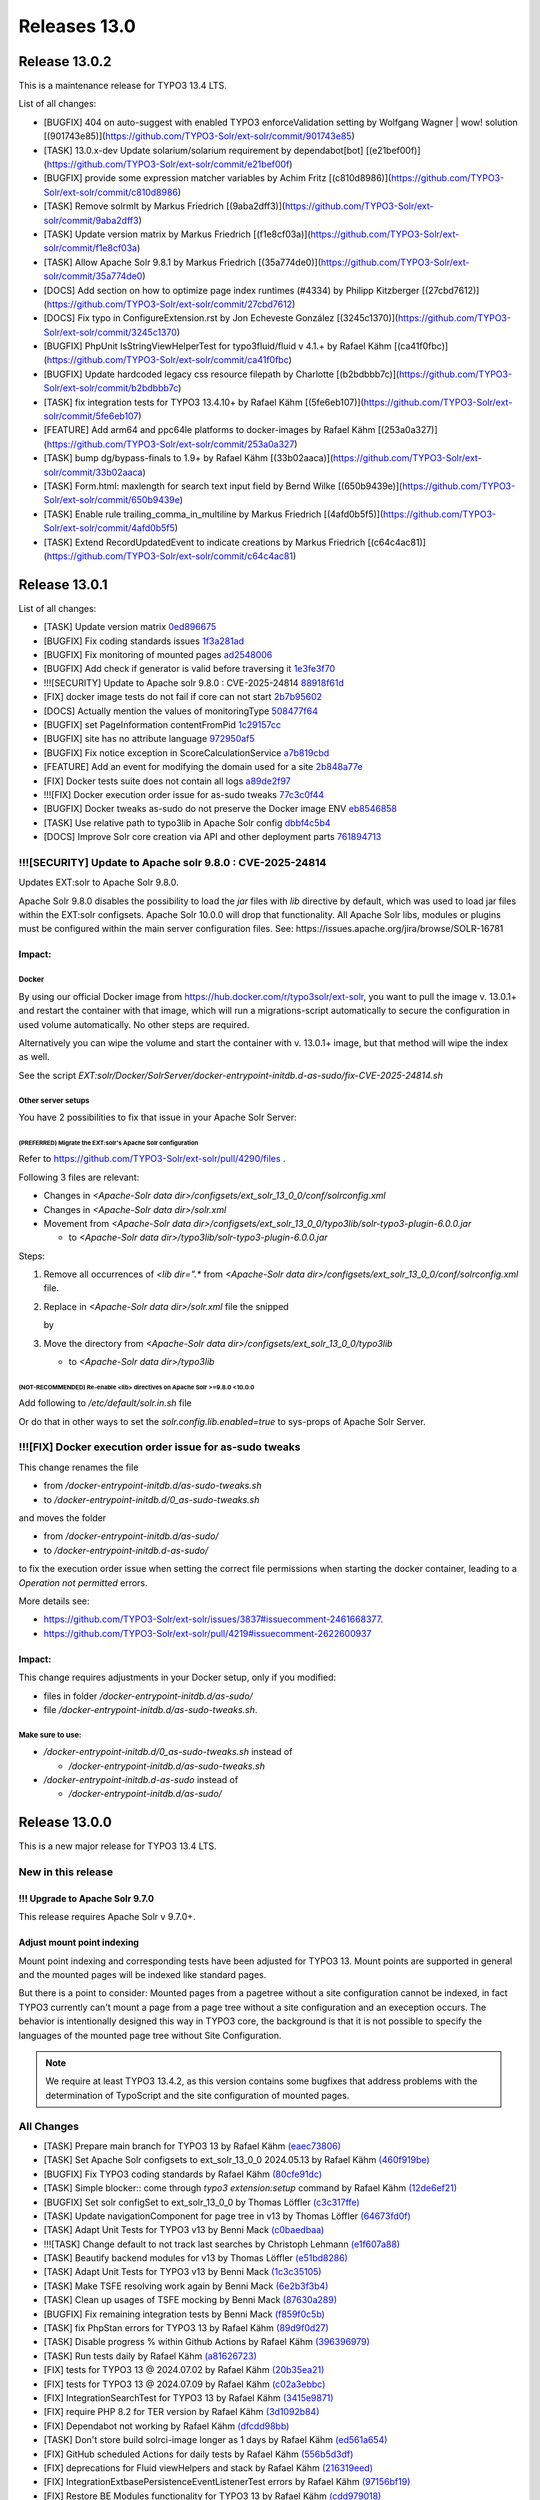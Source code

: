 .. _releases-13-0:

=============
Releases 13.0
=============

Release 13.0.2
==============

This is a maintenance release for TYPO3 13.4 LTS.

List of all changes:

* [BUGFIX] 404 on auto-suggest with enabled TYPO3 enforceValidation setting by Wolfgang Wagner | wow! solution [(901743e85)](https://github.com/TYPO3-Solr/ext-solr/commit/901743e85)
* [TASK] 13.0.x-dev Update solarium/solarium requirement by dependabot[bot] [(e21bef00f)](https://github.com/TYPO3-Solr/ext-solr/commit/e21bef00f)
* [BUGFIX] provide some expression matcher variables by Achim Fritz [(c810d8986)](https://github.com/TYPO3-Solr/ext-solr/commit/c810d8986)
* [TASK] Remove solrmlt by Markus Friedrich [(9aba2dff3)](https://github.com/TYPO3-Solr/ext-solr/commit/9aba2dff3)
* [TASK] Update version matrix by Markus Friedrich [(f1e8cf03a)](https://github.com/TYPO3-Solr/ext-solr/commit/f1e8cf03a)
* [TASK] Allow Apache Solr 9.8.1 by Markus Friedrich [(35a774de0)](https://github.com/TYPO3-Solr/ext-solr/commit/35a774de0)
* [DOCS] Add section on how to optimize page index runtimes (#4334) by Philipp Kitzberger [(27cbd7612)](https://github.com/TYPO3-Solr/ext-solr/commit/27cbd7612)
* [DOCS] Fix typo in ConfigureExtension.rst by Jon Echeveste González [(3245c1370)](https://github.com/TYPO3-Solr/ext-solr/commit/3245c1370)
* [BUGFIX] PhpUnit IsStringViewHelperTest for typo3fluid/fluid v 4.1.+ by Rafael Kähm [(ca41f0fbc)](https://github.com/TYPO3-Solr/ext-solr/commit/ca41f0fbc)
* [BUGFIX] Update hardcoded legacy css resource filepath by Charlotte [(b2bdbbb7c)](https://github.com/TYPO3-Solr/ext-solr/commit/b2bdbbb7c)
* [TASK] fix integration tests for TYPO3 13.4.10+ by Rafael Kähm [(5fe6eb107)](https://github.com/TYPO3-Solr/ext-solr/commit/5fe6eb107)
* [FEATURE] Add arm64 and ppc64le platforms to docker-images by Rafael Kähm [(253a0a327)](https://github.com/TYPO3-Solr/ext-solr/commit/253a0a327)
* [TASK] bump dg/bypass-finals to 1.9+ by Rafael Kähm [(33b02aaca)](https://github.com/TYPO3-Solr/ext-solr/commit/33b02aaca)
* [TASK] Form.html: maxlength for search text input field by Bernd Wilke [(650b9439e)](https://github.com/TYPO3-Solr/ext-solr/commit/650b9439e)
* [TASK] Enable rule trailing_comma_in_multiline by Markus Friedrich [(4afd0b5f5)](https://github.com/TYPO3-Solr/ext-solr/commit/4afd0b5f5)
* [TASK] Extend RecordUpdatedEvent to indicate creations by Markus Friedrich [(c64c4ac81)](https://github.com/TYPO3-Solr/ext-solr/commit/c64c4ac81)

Release 13.0.1
==============

List of all changes:

- [TASK] Update version matrix `0ed896675 <https://github.com/TYPO3-Solr/ext-solr/commit/0ed896675>`_
- [BUGFIX] Fix coding standards issues `1f3a281ad <https://github.com/TYPO3-Solr/ext-solr/commit/1f3a281ad>`_
- [BUGFIX] Fix monitoring of mounted pages `ad2548006 <https://github.com/TYPO3-Solr/ext-solr/commit/ad2548006>`_
- [BUGFIX] Add check if generator is valid before traversing it `1e3fe3f70 <https://github.com/TYPO3-Solr/ext-solr/commit/1e3fe3f70>`_
- !!![SECURITY] Update to Apache solr 9.8.0 : CVE-2025-24814 `88918f61d <https://github.com/TYPO3-Solr/ext-solr/commit/88918f61d>`_
- [FIX] docker image tests do not fail if core can not start `2b7b95602 <https://github.com/TYPO3-Solr/ext-solr/commit/2b7b95602>`_
- [DOCS] Actually mention the values of monitoringType `508477f64 <https://github.com/TYPO3-Solr/ext-solr/commit/508477f64>`_
- [BUGFIX] set PageInformation contentFromPid `1c29157cc <https://github.com/TYPO3-Solr/ext-solr/commit/1c29157cc>`_
- [BUGFIX] site has no attribute language `972950af5 <https://github.com/TYPO3-Solr/ext-solr/commit/972950af5>`_
- [BUGFIX] Fix notice exception in ScoreCalculationService `a7b819cbd <https://github.com/TYPO3-Solr/ext-solr/commit/a7b819cbd>`_
- [FEATURE] Add an event for modifying the domain used for a site `2b848a77e <https://github.com/TYPO3-Solr/ext-solr/commit/2b848a77e>`_
- [FIX] Docker tests suite does not contain all logs `a89de2f97 <https://github.com/TYPO3-Solr/ext-solr/commit/a89de2f97>`_
- !!![FIX] Docker execution order issue for as-sudo tweaks `77c3c0f44 <https://github.com/TYPO3-Solr/ext-solr/commit/77c3c0f44>`_
- [BUGFIX] Docker tweaks as-sudo do not preserve the Docker image ENV `eb8546858 <https://github.com/TYPO3-Solr/ext-solr/commit/eb8546858>`_
- [TASK] Use relative path to typo3lib in Apache Solr config `dbbf4c5b4 <https://github.com/TYPO3-Solr/ext-solr/commit/dbbf4c5b4>`_
- [DOCS] Improve Solr core creation via API and other deployment parts `761894713 <https://github.com/TYPO3-Solr/ext-solr/commit/761894713>`_

!!![SECURITY] Update to Apache solr 9.8.0 : CVE-2025-24814
----------------------------------------------------------

Updates EXT:solr to Apache Solr 9.8.0.

Apache Solr 9.8.0 disables the possibility to load the `jar` files with `lib` directive by default,
which was used to load jar files within the EXT:solr configsets. Apache Solr 10.0.0 will drop that functionality.
All Apache Solr libs, modules or plugins must be configured within the main server configuration files.
See: https://issues.apache.org/jira/browse/SOLR-16781

Impact:
~~~~~~~

Docker
""""""

By using our official Docker image from https://hub.docker.com/r/typo3solr/ext-solr,
you want to pull the image v. 13.0.1+ and restart the container with that image, which will run a migrations-script
automatically to secure the configuration in used volume automatically.
No other steps are required.

Alternatively you can wipe the volume and start the container with v. 13.0.1+ image, but that method will wipe the index as well.

See the script `EXT:solr/Docker/SolrServer/docker-entrypoint-initdb.d-as-sudo/fix-CVE-2025-24814.sh`


Other server setups
"""""""""""""""""""

You have 2 possibilities to fix that issue in your Apache Solr Server:


(PREFERRED) Migrate the EXT:solr's Apache Solr configuration
''''''''''''''''''''''''''''''''''''''''''''''''''''''''''''


Refer to https://github.com/TYPO3-Solr/ext-solr/pull/4290/files .

Following 3 files are relevant:

*   Changes in `<Apache-Solr data dir>/configsets/ext_solr_13_0_0/conf/solrconfig.xml`
*   Changes in `<Apache-Solr data dir>/solr.xml`
*   Movement from `<Apache-Solr data dir>/configsets/ext_solr_13_0_0/typo3lib/solr-typo3-plugin-6.0.0.jar`

    *   to `<Apache-Solr data dir>/typo3lib/solr-typo3-plugin-6.0.0.jar`

Steps:

#.  Remove all occurrences of `<lib dir=".*` from `<Apache-Solr data dir>/configsets/ext_solr_13_0_0/conf/solrconfig.xml` file.
#.  Replace in `<Apache-Solr data dir>/solr.xml` file
    the snipped

    ..  code-block:: xml
        <str name="modules">scripting</str>

    by

    ..  code-block:: xml
        	<str name="modules">scripting,analytics,analysis-extras,langid,clustering,extraction,${solr.modules:}</str>
        	<str name="allowPaths">${solr.allowPaths:}</str>
        	<str name="allowUrls">${solr.allowUrls:}</str>

        	<!-- TYPO3 Plugins -->
        	<str name="sharedLib">typo3lib/</str>
#.  Move the directory from `<Apache-Solr data dir>/configsets/ext_solr_13_0_0/typo3lib`

    *   to `<Apache-Solr data dir>/typo3lib`


(NOT-RECOMMENDED) Re-enable <lib> directives on Apache Solr >=9.8.0 <10.0.0
'''''''''''''''''''''''''''''''''''''''''''''''''''''''''''''''''''''''''''


Add following to `/etc/default/solr.in.sh` file

..  code-block:: shell
    	SOLR_OPTS="$SOLR_OPTS -Dsolr.config.lib.enabled=true"

Or do that in other ways to set the `solr.config.lib.enabled=true` to sys-props of Apache Solr Server.

!!![FIX] Docker execution order issue for as-sudo tweaks
--------------------------------------------------------

This change renames the file

*   from `/docker-entrypoint-initdb.d/as-sudo-tweaks.sh`
*   to `/docker-entrypoint-initdb.d/0_as-sudo-tweaks.sh`

and moves the folder

*   from `/docker-entrypoint-initdb.d/as-sudo/`
*   to `/docker-entrypoint-initdb.d-as-sudo/`

to fix the execution order issue when setting the correct file permissions
when starting the docker container, leading to a `Operation not permitted` errors.

More details see:

*   https://github.com/TYPO3-Solr/ext-solr/issues/3837#issuecomment-2461668377.
*   https://github.com/TYPO3-Solr/ext-solr/pull/4219#issuecomment-2622600937

Impact:
~~~~~~~

This change requires adjustments in your Docker setup, only if you modified:

*   files in folder `/docker-entrypoint-initdb.d/as-sudo/`
*   file `/docker-entrypoint-initdb.d/as-sudo-tweaks.sh`.

Make sure to use:
"""""""""""""""""

*   `/docker-entrypoint-initdb.d/0_as-sudo-tweaks.sh` instead of

    *   `/docker-entrypoint-initdb.d/as-sudo-tweaks.sh`

*   `/docker-entrypoint-initdb.d-as-sudo` instead of

    *   `/docker-entrypoint-initdb.d/as-sudo/`



Release 13.0.0
==============

This is a new major release for TYPO3 13.4 LTS.

New in this release
-------------------

!!! Upgrade to Apache Solr 9.7.0
~~~~~~~~~~~~~~~~~~~~~~~~~~~~~~~~

This release requires Apache Solr v 9.7.0+.

Adjust mount point indexing
~~~~~~~~~~~~~~~~~~~~~~~~~~~

Mount point indexing and corresponding tests have been adjusted for TYPO3 13. Mount points are supported in general and the mounted pages will be indexed like standard pages.

But there is a point to consider: Mounted pages from a pagetree without a site configuration cannot be indexed, in fact TYPO3 currently can't mount a page from a page tree without a site configuration and an exeception occurs.
The behavior is intentionally designed this way in TYPO3 core, the background is that it is not possible to specify the languages of the mounted page tree without Site Configuration.

.. note::
   We require at least TYPO3 13.4.2, as this version contains some bugfixes that address problems with the determination of TypoScript and the site configuration of mounted pages.

All Changes
-----------

- [TASK] Prepare main branch for TYPO3 13 by Rafael Kähm `(eaec73806) <https://github.com/TYPO3-Solr/ext-solr/commit/eaec73806>`_
- [TASK] Set Apache Solr configsets to ext_solr_13_0_0 2024.05.13 by Rafael Kähm `(460f919be) <https://github.com/TYPO3-Solr/ext-solr/commit/460f919be>`_
- [BUGFIX] Fix TYPO3 coding standards by Rafael Kähm `(80cfe91dc) <https://github.com/TYPO3-Solr/ext-solr/commit/80cfe91dc>`_
- [TASK] Simple blocker:: come through `typo3 extension:setup` command by Rafael Kähm `(12de6ef21) <https://github.com/TYPO3-Solr/ext-solr/commit/12de6ef21>`_
- [BUGFIX] Set solr configSet to ext_solr_13_0_0 by Thomas Löffler `(c3c317ffe) <https://github.com/TYPO3-Solr/ext-solr/commit/c3c317ffe>`_
- [TASK] Update navigationComponent for page tree in v13 by Thomas Löffler `(64673fd0f) <https://github.com/TYPO3-Solr/ext-solr/commit/64673fd0f>`_
- [TASK] Adapt Unit Tests for TYPO3 v13 by Benni Mack `(c0baedbaa) <https://github.com/TYPO3-Solr/ext-solr/commit/c0baedbaa>`_
- !!![TASK] Change default to not track last searches by Christoph Lehmann `(e1f607a88) <https://github.com/TYPO3-Solr/ext-solr/commit/e1f607a88>`_
- [TASK] Beautify backend modules for v13 by Thomas Löffler `(e51bd8286) <https://github.com/TYPO3-Solr/ext-solr/commit/e51bd8286>`_
- [TASK] Adapt Unit Tests for TYPO3 v13 by Benni Mack `(1c3c35105) <https://github.com/TYPO3-Solr/ext-solr/commit/1c3c35105>`_
- [TASK] Make TSFE resolving work again by Benni Mack `(6e2b3f3b4) <https://github.com/TYPO3-Solr/ext-solr/commit/6e2b3f3b4>`_
- [TASK] Clean up usages of TSFE mocking by Benni Mack `(87630a289) <https://github.com/TYPO3-Solr/ext-solr/commit/87630a289>`_
- [BUGFIX] Fix remaining integration tests by Benni Mack `(f859f0c5b) <https://github.com/TYPO3-Solr/ext-solr/commit/f859f0c5b>`_
- [TASK] fix PhpStan errors for TYPO3 13 by Rafael Kähm `(89d9f0d27) <https://github.com/TYPO3-Solr/ext-solr/commit/89d9f0d27>`_
- [TASK] Disable progress % within Github Actions by Rafael Kähm `(396396979) <https://github.com/TYPO3-Solr/ext-solr/commit/396396979>`_
- [TASK] Run tests daily by Rafael Kähm `(a81626723) <https://github.com/TYPO3-Solr/ext-solr/commit/a81626723>`_
- [FIX] tests for TYPO3 13 @ 2024.07.02 by Rafael Kähm `(20b35ea21) <https://github.com/TYPO3-Solr/ext-solr/commit/20b35ea21>`_
- [FIX] tests for TYPO3 13 @ 2024.07.09 by Rafael Kähm `(c02a3ebbc) <https://github.com/TYPO3-Solr/ext-solr/commit/c02a3ebbc>`_
- [FIX] Integration\SearchTest for TYPO3 13 by Rafael Kähm `(3415e9871) <https://github.com/TYPO3-Solr/ext-solr/commit/3415e9871>`_
- [FIX] require PHP 8.2 for TER version by Rafael Kähm `(3d1092b84) <https://github.com/TYPO3-Solr/ext-solr/commit/3d1092b84>`_
- [FIX] Dependabot not working by Rafael Kähm `(dfcdd98bb) <https://github.com/TYPO3-Solr/ext-solr/commit/dfcdd98bb>`_
- [TASK] Don't store build solrci-image longer as 1 days by Rafael Kähm `(ed561a654) <https://github.com/TYPO3-Solr/ext-solr/commit/ed561a654>`_
- [FIX] GitHub scheduled Actions for daily tests by Rafael Kähm `(556b5d3df) <https://github.com/TYPO3-Solr/ext-solr/commit/556b5d3df>`_
- [FIX] deprecations for Fluid viewHelpers and stack by Rafael Kähm `(216319eed) <https://github.com/TYPO3-Solr/ext-solr/commit/216319eed>`_
- [FIX] Integration\Extbase\PersistenceEventListenerTest errors by Rafael Kähm `(97156bf19) <https://github.com/TYPO3-Solr/ext-solr/commit/97156bf19>`_
- [FIX] Restore BE Modules functionality for TYPO3 13 by Rafael Kähm `(cdd979018) <https://github.com/TYPO3-Solr/ext-solr/commit/cdd979018>`_
- [TASK] migrate to typo3fluid/fluid v4 as required by TYPO3 13 by Rafael Kähm `(064ce710d) <https://github.com/TYPO3-Solr/ext-solr/commit/064ce710d>`_
- [TASK] Remove deprecated queue.[indexConfig].table TypoScript setting by Rafael Kähm `(1a426a6dc) <https://github.com/TYPO3-Solr/ext-solr/commit/1a426a6dc>`_
- [FIX] Translation handling by delegating requered context objects/values by Rafael Kähm `(c3d9db33b) <https://github.com/TYPO3-Solr/ext-solr/commit/c3d9db33b>`_
- [FIX] follow-up for removed queue.[indexConfig].table TypoScript setting by Rafael Kähm `(7fee9368e) <https://github.com/TYPO3-Solr/ext-solr/commit/7fee9368e>`_
- [FIX] wrong Schema version in status checks by Rafael Kähm `(590b34e8d) <https://github.com/TYPO3-Solr/ext-solr/commit/590b34e8d>`_
- [TASK] skip tests for mount-pages temporary #4160 by Rafael Kähm `(32906dccf) <https://github.com/TYPO3-Solr/ext-solr/commit/32906dccf>`_
- [TASK] skip tests for acces restrictions stack temporary #4161 by Rafael Kähm `(f8eeaad03) <https://github.com/TYPO3-Solr/ext-solr/commit/f8eeaad03>`_
- [BUGFIX] PhpStan Variable $parameters in empty() always exists and is not falsy by Rafael Kähm `(2a8596519) <https://github.com/TYPO3-Solr/ext-solr/commit/2a8596519>`_
- [FIX] Tests for TYPO3 dev-main @2024.09.23 by Rafael Kähm `(ff7e038f7) <https://github.com/TYPO3-Solr/ext-solr/commit/ff7e038f7>`_
- [BUGFIX] Failed to resolve module specifier '@apache-solr-for-typo3/solr//FormModal.js' by Rafael Kähm `(3c86a707f) <https://github.com/TYPO3-Solr/ext-solr/commit/3c86a707f>`_
- [BUGFIX] `@typo3/backend/tree/page-tree-element` does not work in BE-Modules by Rafael Kähm `(111f68404) <https://github.com/TYPO3-Solr/ext-solr/commit/111f68404>`_
- [FIX] access restrictions stack for TYPO3 13 by Rafael Kähm `(dc7162b25) <https://github.com/TYPO3-Solr/ext-solr/commit/dc7162b25>`_
- [FIX] `#[Group('frontend')]` attribute has comment in SearchControllerTest by Rafael Kähm `(0514886b4) <https://github.com/TYPO3-Solr/ext-solr/commit/0514886b4>`_
- [TASK] Adjust configuration check and fallbacks in MultiValue CO by Markus Friedrich `(ea883ce33) <https://github.com/TYPO3-Solr/ext-solr/commit/ea883ce33>`_
- [TASK] Adapt simulated environment for TYPO3 13 by Markus Friedrich `(fb9fdd8c8) <https://github.com/TYPO3-Solr/ext-solr/commit/fb9fdd8c8>`_
- Update TxSolrSearch.rst by Florian Seirer `(f8d330082) <https://github.com/TYPO3-Solr/ext-solr/commit/f8d330082>`_
- [TASK] Update dependencies by Rafael Kähm `(01e5387c0) <https://github.com/TYPO3-Solr/ext-solr/commit/01e5387c0>`_
- [TASK] fix CS issues for newest typo3/coding-standards by Rafael Kähm `(8c1e28850) <https://github.com/TYPO3-Solr/ext-solr/commit/8c1e28850>`_
- !!![TASK] Upgrade to Apache Solr 9.7.0 by Markus Friedrich `(323b1f0c2) <https://github.com/TYPO3-Solr/ext-solr/commit/323b1f0c2>`_
- [RELEASE] 13.0.0-alpha-1 by Markus Friedrich `(3bd453d09) <https://github.com/TYPO3-Solr/ext-solr/commit/3bd453d09>`_
- [FIX] allow tags/releases from main branch by Rafael Kähm `(26e38f8b7) <https://github.com/TYPO3-Solr/ext-solr/commit/26e38f8b7>`_
- [TASK] migrate plugin subtype "list_type" by Rafael Kähm `(0c0f2b953) <https://github.com/TYPO3-Solr/ext-solr/commit/0c0f2b953>`_
- [TASK] Upgrade typo3/testing-framework to dev-main 2024.10.15 by Rafael Kähm `(a4596d49e) <https://github.com/TYPO3-Solr/ext-solr/commit/a4596d49e>`_
- [TASK] Use TYPO3 13.4+ and 13.4.x-dev after TYPO3 13 LTS release by Rafael Kähm `(0fd63e172) <https://github.com/TYPO3-Solr/ext-solr/commit/0fd63e172>`_
- [TASK] Remove JSONP callback in suggest by Benni Mack `(094b4e5b2) <https://github.com/TYPO3-Solr/ext-solr/commit/094b4e5b2>`_
- [FEATURE] Introduce method to unset the query string (#4136) by Ayke Halder `(b0ddab00e) <https://github.com/TYPO3-Solr/ext-solr/commit/b0ddab00e>`_
- Update ExtensionSettings.rst by Jon Echeveste González `(d79c92c9d) <https://github.com/TYPO3-Solr/ext-solr/commit/d79c92c9d>`_
- [FEATURE] Make Node->depth actually initialized and usable by snk-spo `(b530a2f03) <https://github.com/TYPO3-Solr/ext-solr/commit/b530a2f03>`_
- [TASK] Update version matrix by Markus Friedrich `(b6bfad8f1) <https://github.com/TYPO3-Solr/ext-solr/commit/b6bfad8f1>`_
- [TASK] 13.0.x-dev Update solarium/solarium requirement by dependabot[bot] `(64e978646) <https://github.com/TYPO3-Solr/ext-solr/commit/64e978646>`_
- [TASK] improve exception handling by Rafael Kähm `(8f1597b4d) <https://github.com/TYPO3-Solr/ext-solr/commit/8f1597b4d>`_
- [FIX] Garbage collector does not get configuration by Rafael Kähm `(f73de9da2) <https://github.com/TYPO3-Solr/ext-solr/commit/f73de9da2>`_
- [FIX] CS in Configuration/Backend/Modules.php by Rafael Kähm `(08f717129) <https://github.com/TYPO3-Solr/ext-solr/commit/08f717129>`_
- [FIX] deprecations in Dockerfile by Rafael Kähm `(af1e8cdcd) <https://github.com/TYPO3-Solr/ext-solr/commit/af1e8cdcd>`_
- [BUGFIX] Ensure index document is deleted by Markus Friedrich `(10c0fde3c) <https://github.com/TYPO3-Solr/ext-solr/commit/10c0fde3c>`_
- [DOCs] for release 12.0.4 by Rafael Kähm `(7b61833ad) <https://github.com/TYPO3-Solr/ext-solr/commit/7b61833ad>`_
- [DOCs] Update EXT:solr 12.0.x line in version matrix by Rafael Kähm `(ac1ff3663) <https://github.com/TYPO3-Solr/ext-solr/commit/ac1ff3663>`_
- [FIX] phpstan: Method UrlHelper::withQueryParameter() has parameter $value with no type specified by Rafael Kähm `(588564f27) <https://github.com/TYPO3-Solr/ext-solr/commit/588564f27>`_
- [TASK] Remove Scrutinizer integrations on release-12.0.x by Rafael Kähm `(c2558c1d3) <https://github.com/TYPO3-Solr/ext-solr/commit/c2558c1d3>`_
- [FIX] Re-added template variables for SearchFormViewHelper by thomashohn `(f7ad16ae4) <https://github.com/TYPO3-Solr/ext-solr/commit/f7ad16ae4>`_
- [DOCs] for release 12.0.5 by Rafael Kähm `(ec97b6fd1) <https://github.com/TYPO3-Solr/ext-solr/commit/ec97b6fd1>`_
- [TASK] Remove Implicitly nullable parameter declarations deprecated by Thomas Hohn `(207a0e5fa) <https://github.com/TYPO3-Solr/ext-solr/commit/207a0e5fa>`_
- Update composer requirement by Thomas Hohn `(43f3baa94) <https://github.com/TYPO3-Solr/ext-solr/commit/43f3baa94>`_
- [TASK] CS change to multiline parameters with comma on last by Rafael Kähm `(9aa403a65) <https://github.com/TYPO3-Solr/ext-solr/commit/9aa403a65>`_
- [TASK] Clean and improve ConnectionManagerTest by Markus Friedrich `(edf482457) <https://github.com/TYPO3-Solr/ext-solr/commit/edf482457>`_
- [TASK] Adjust mount point indexing by Markus Friedrich `(bf446c032) <https://github.com/TYPO3-Solr/ext-solr/commit/bf446c032>`_
- [BUGFIX] Fix record monitoring if site is missing by Markus Friedrich `(0dfd4b454) <https://github.com/TYPO3-Solr/ext-solr/commit/0dfd4b454>`_
- [TASK] Evaluate all entries in Services.yaml regarding to `shared` setting by Rafael Kähm `(f8083a616) <https://github.com/TYPO3-Solr/ext-solr/commit/f8083a616>`_
- [TASK] Add int cast for sys_language_uid by Guido Schmechel `(de7d7efa7) <https://github.com/TYPO3-Solr/ext-solr/commit/de7d7efa7>`_
- [TASK] Add int cast for sys_language_uid by Guido Schmechel `(5d659dd3a) <https://github.com/TYPO3-Solr/ext-solr/commit/5d659dd3a>`_
- [DOCS] Switch documentation rendering to PHP-based rendering by Rafael Kähm `(4f7b9a73e) <https://github.com/TYPO3-Solr/ext-solr/commit/4f7b9a73e>`_
- [DOCS] workaround for version matrix by Rafael Kähm `(bc5bf0b6f) <https://github.com/TYPO3-Solr/ext-solr/commit/bc5bf0b6f>`_
- [FEATURE] Add timeframe filter to statistics module by Bastien Lutz `(0fc8d7cbd) <https://github.com/TYPO3-Solr/ext-solr/commit/0fc8d7cbd>`_
- [BUGFIX] Respect foreignLabel in related items from mm table by Till Hörner `(f5271b049) <https://github.com/TYPO3-Solr/ext-solr/commit/f5271b049>`_
- [BUGFIX] Make getHasChildNodeSelected recursive by Tobias Wojtylak `(a128c3018) <https://github.com/TYPO3-Solr/ext-solr/commit/a128c3018>`_
- [BUGFIX] Add StartTimeRestriction to ConfigurationAwareRecordService by Amir Arends `(27f36af68) <https://github.com/TYPO3-Solr/ext-solr/commit/27f36af68>`_
- [FEATURE] Use PHP generator to prevent processing of all available site by Stefan Frömken `(7fec14dc4) <https://github.com/TYPO3-Solr/ext-solr/commit/7fec14dc4>`_
- [FIX] Indexing fails with SOLR_* cObj in TypoScript by Rafael Kähm `(bcb252197) <https://github.com/TYPO3-Solr/ext-solr/commit/bcb252197>`_
- [FIX] missing TypoScript configuration on RecordMonitor stack by Rafael Kähm `(31199d2a1) <https://github.com/TYPO3-Solr/ext-solr/commit/31199d2a1>`_


Contributors
============

Like always this release would not have been possible without the help from our
awesome community. Here are the contributors to this release.

(patches, comments, bug reports, reviews, ... in alphabetical order)

*  Amir Arends
*  Ayke Halder
*  Bastien Lutz
*  Benni Mack
*  Bernd Wilke
*  Christoph Lehmann
*  @chrrynobaka
*  @derMatze82
*  Florian Seirer
*  Guido Schmechel
*  Hendrik vom Lehn
*  Jon Echeveste González
*  Lars Tode
*  Markus Friedrich
*  Rafael Kähm
*  @snk-spo
*  Stefan Frömken
*  Thomas Hohn
*  Thomas Löffler
*  Till Hörner
*  Tobias Wojtylak
*  Torben Hansen
*  Wolfgang Wagner

Also a big thank you to our partners who have already concluded one of our development participation packages such
as Apache Solr EB for TYPO3 13 LTS (Feature):

*   .hausformat
*   711media websolutions GmbH
*   Amt der Oö Landesregierung
*   Autorité des marchés financiers
*   Berlin-Brandenburgische Akademie der Wissenschaften
*   Bestellung EB13 SOS Software GmbH für Telekom
*   CS2 AG
*   F7 Media GmbH
*   Fachhochschule Erfurt
*   Getdesigned GmbH
*   KONVERTO AG
*   Kassenärztliche Vereinigung Rheinland-Pfalz
*   Kreis Euskirchen
*   LOUIS INTERNET GmbH
*   Leuchtfeuer Digital Marketing GmbH
*   LfdA - Labor für digitale Angelegenheiten GmbH
*   MOSAIQ GmbH
*   Marketing Factory Digital GmbH
*   Snowflake Productions GmbH
*   Stämpfli AG
*   THE BRETTINGHAMS GmbH
*   b13 GmbH
*   clickstorm GmbH
*   cron IT GmbH
*   graphodata GmbH
*   i-kiu motion
*   in2code GmbH
*   internezzo ag
*   jweiland.net e.K.
*   mehrwert intermediale kommunikation GmbH
*   network.publishing Möller-Westbunk GmbH
*   werkraum Digitalmanufaktur GmbH

How to Get Involved
===================

There are many ways to get involved with Apache Solr for TYPO3:

* Submit bug reports and feature requests on `GitHub <https://github.com/TYPO3-Solr/ext-solr>`__
* Ask or help or answer questions in our `Slack channel <https://typo3.slack.com/messages/ext-solr/>`__
* Provide patches through Pull Request or review and comment on existing `Pull Requests <https://github.com/TYPO3-Solr/ext-solr/pulls>`__
* Go to `www.typo3-solr.com <https://www.typo3-solr.com>`__ or call `dkd <http://www.dkd.de>`__ to sponsor the ongoing development of Apache Solr for TYPO3

Support us by becoming an EB partner:

https://shop.dkd.de/Produkte/Apache-Solr-fuer-TYPO3/

or call:

+49 (0)69 - 2475218 0
